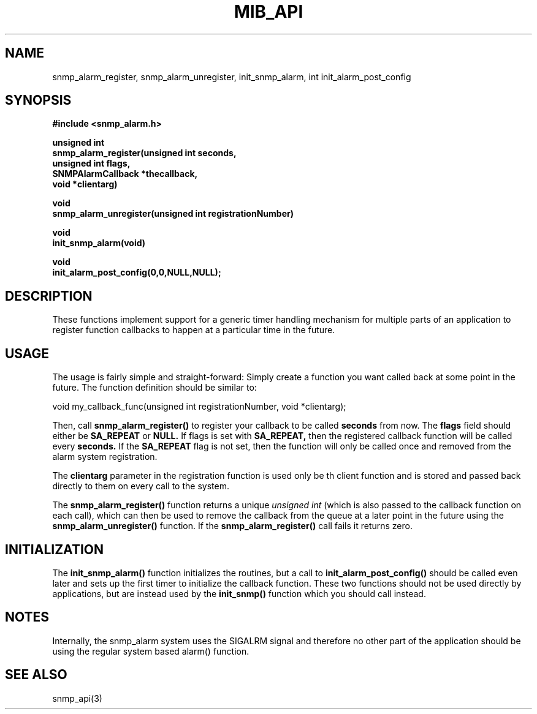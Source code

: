 .TH MIB_API 3 "21 Oct, 1998"
.UC 5
.SH NAME
snmp_alarm_register, snmp_alarm_unregister, init_snmp_alarm, int init_alarm_post_config
.SH SYNOPSIS
.B #include <snmp_alarm.h>
.PP
.B "  unsigned int"
.br
.B "  snmp_alarm_register(unsigned int seconds,"
.br
.B "                      unsigned int flags,"
.br
.B "                      SNMPAlarmCallback *thecallback,"
.br
.B "                      void *clientarg)"
.PP
.B "  void
.br
.B "  snmp_alarm_unregister(unsigned int registrationNumber)"
.PP
.B "  void
.br
.B "  init_snmp_alarm(void)"
.PP
.B "  void"
.br
.B "  init_alarm_post_config(0,0,NULL,NULL);"
.PP
.SH DESCRIPTION
.PP
These functions implement support for a generic timer handling
mechanism for multiple parts of an application to register function
callbacks to happen at a particular time in the future.
.SH USAGE
.PP
The usage is fairly simple and straight-forward:  Simply create a
function you want called back at some point in the future.  The
function definition should be similar to:
.PP
.nf
void my_callback_func(unsigned int registrationNumber, void *clientarg);
.fi
.PP
Then, call
.B snmp_alarm_register()
to register your callback to be called
.B seconds
from now.  The
.B flags
field should either be 
.B SA_REPEAT
or
.B NULL.
If flags is set with
.B SA_REPEAT,
then the registered callback function will be called every
.B seconds.
If the
.B SA_REPEAT
flag is not set, then the function will only be called once and
removed from the alarm system registration.
.PP
The
.B clientarg
parameter in the registration function is used only be
th client function and is stored and passed back directly to them on
every call to the system.
.PP
The 
.B snmp_alarm_register()
function returns a unique
.I "unsigned int"
(which is also passed to the callback function on each call), which
can then be used to remove the callback from the queue at a later
point in the future using the
.B snmp_alarm_unregister()
function. If the
.B snmp_alarm_register()
call fails it returns zero.
.SH INITIALIZATION
The
.B init_snmp_alarm()
function initializes the routines, but a call to
.B init_alarm_post_config()
should be called even later and sets up the
first timer to initialize the callback function.  These two functions
should not be used directly by applications, but are instead used by the
.B init_snmp()
function which you should call instead.
.SH "NOTES"
Internally, the snmp_alarm system uses the SIGALRM signal and
therefore no other part of the application should be using the regular 
system based alarm() function.
.SH "SEE ALSO"
snmp_api(3)
.\" Local Variables:
.\"  mode: nroff
.\" End:
